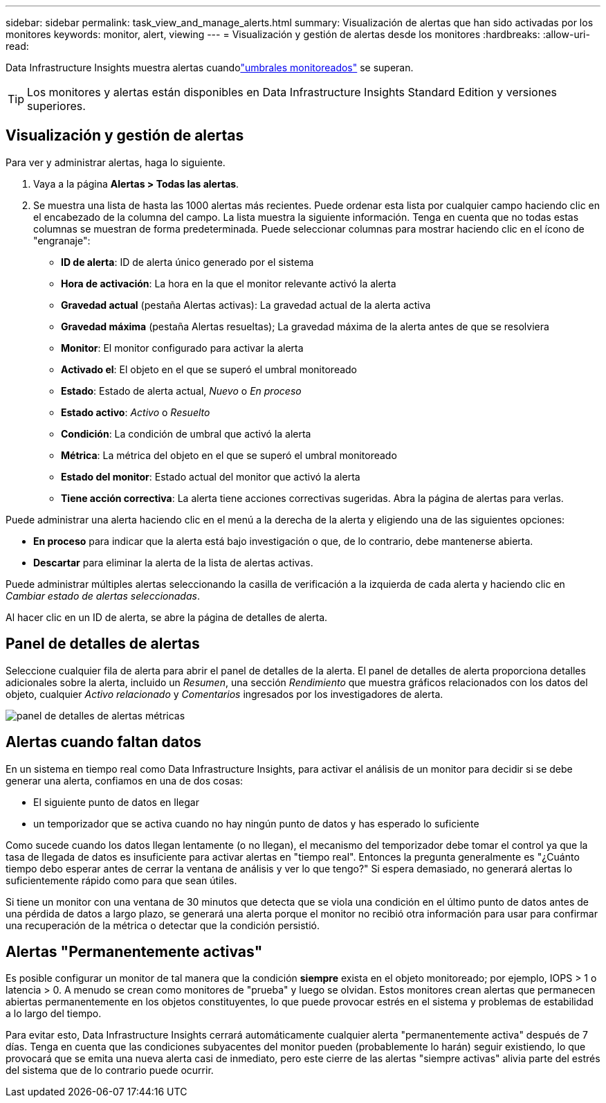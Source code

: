 ---
sidebar: sidebar 
permalink: task_view_and_manage_alerts.html 
summary: Visualización de alertas que han sido activadas por los monitores 
keywords: monitor, alert, viewing 
---
= Visualización y gestión de alertas desde los monitores
:hardbreaks:
:allow-uri-read: 


[role="lead"]
Data Infrastructure Insights muestra alertas cuandolink:task_create_monitor.html["umbrales monitoreados"] se superan.


TIP: Los monitores y alertas están disponibles en Data Infrastructure Insights Standard Edition y versiones superiores.



== Visualización y gestión de alertas

Para ver y administrar alertas, haga lo siguiente.

. Vaya a la página *Alertas > Todas las alertas*.
. Se muestra una lista de hasta las 1000 alertas más recientes.  Puede ordenar esta lista por cualquier campo haciendo clic en el encabezado de la columna del campo.  La lista muestra la siguiente información.  Tenga en cuenta que no todas estas columnas se muestran de forma predeterminada.  Puede seleccionar columnas para mostrar haciendo clic en el ícono de "engranaje":
+
** *ID de alerta*: ID de alerta único generado por el sistema
** *Hora de activación*: La hora en la que el monitor relevante activó la alerta
** *Gravedad actual* (pestaña Alertas activas): La gravedad actual de la alerta activa
** *Gravedad máxima* (pestaña Alertas resueltas); La gravedad máxima de la alerta antes de que se resolviera
** *Monitor*: El monitor configurado para activar la alerta
** *Activado el*: El objeto en el que se superó el umbral monitoreado
** *Estado*: Estado de alerta actual, _Nuevo_ o _En proceso_
** *Estado activo*: _Activo_ o _Resuelto_
** *Condición*: La condición de umbral que activó la alerta
** *Métrica*: La métrica del objeto en el que se superó el umbral monitoreado
** *Estado del monitor*: Estado actual del monitor que activó la alerta
** *Tiene acción correctiva*: La alerta tiene acciones correctivas sugeridas.  Abra la página de alertas para verlas.




Puede administrar una alerta haciendo clic en el menú a la derecha de la alerta y eligiendo una de las siguientes opciones:

* *En proceso* para indicar que la alerta está bajo investigación o que, de lo contrario, debe mantenerse abierta.
* *Descartar* para eliminar la alerta de la lista de alertas activas.


Puede administrar múltiples alertas seleccionando la casilla de verificación a la izquierda de cada alerta y haciendo clic en _Cambiar estado de alertas seleccionadas_.

Al hacer clic en un ID de alerta, se abre la página de detalles de alerta.



== Panel de detalles de alertas

Seleccione cualquier fila de alerta para abrir el panel de detalles de la alerta.  El panel de detalles de alerta proporciona detalles adicionales sobre la alerta, incluido un _Resumen_, una sección _Rendimiento_ que muestra gráficos relacionados con los datos del objeto, cualquier _Activo relacionado_ y _Comentarios_ ingresados por los investigadores de alerta.

image:metric_alert_detail_pane.png["panel de detalles de alertas métricas"]



== Alertas cuando faltan datos

En un sistema en tiempo real como Data Infrastructure Insights, para activar el análisis de un monitor para decidir si se debe generar una alerta, confiamos en una de dos cosas:

* El siguiente punto de datos en llegar
* un temporizador que se activa cuando no hay ningún punto de datos y has esperado lo suficiente


Como sucede cuando los datos llegan lentamente (o no llegan), el mecanismo del temporizador debe tomar el control ya que la tasa de llegada de datos es insuficiente para activar alertas en "tiempo real".  Entonces la pregunta generalmente es "¿Cuánto tiempo debo esperar antes de cerrar la ventana de análisis y ver lo que tengo?"  Si espera demasiado, no generará alertas lo suficientemente rápido como para que sean útiles.

Si tiene un monitor con una ventana de 30 minutos que detecta que se viola una condición en el último punto de datos antes de una pérdida de datos a largo plazo, se generará una alerta porque el monitor no recibió otra información para usar para confirmar una recuperación de la métrica o detectar que la condición persistió.



== Alertas "Permanentemente activas"

Es posible configurar un monitor de tal manera que la condición *siempre* exista en el objeto monitoreado; por ejemplo, IOPS > 1 o latencia > 0.  A menudo se crean como monitores de "prueba" y luego se olvidan.  Estos monitores crean alertas que permanecen abiertas permanentemente en los objetos constituyentes, lo que puede provocar estrés en el sistema y problemas de estabilidad a lo largo del tiempo.

Para evitar esto, Data Infrastructure Insights cerrará automáticamente cualquier alerta "permanentemente activa" después de 7 días.  Tenga en cuenta que las condiciones subyacentes del monitor pueden (probablemente lo harán) seguir existiendo, lo que provocará que se emita una nueva alerta casi de inmediato, pero este cierre de las alertas "siempre activas" alivia parte del estrés del sistema que de lo contrario puede ocurrir.
